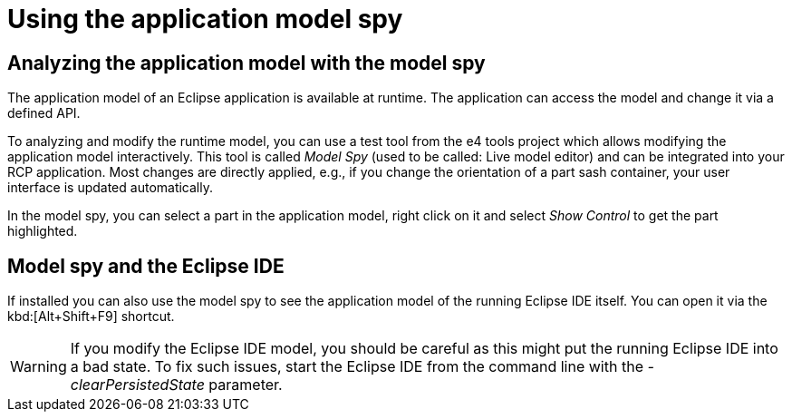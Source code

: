 = Using the application model spy

== Analyzing the application model with the model spy
	
The application model of an Eclipse application is available at runtime.
The application can access the model and change it via a defined API.
	
To analyzing and modify the runtime model, you can use a test tool from the e4 tools project which allows modifying the application model interactively.
This tool is called _Model Spy_ (used to be called: Live model editor) and can be integrated into your RCP application. 
Most changes are directly applied, e.g., if you change the orientation of a part sash container, your user interface is updated automatically.
	
In the model spy, you can select a part in the application model, right click on it and select _Show Control_ to get the part highlighted.
	
== Model spy and the Eclipse IDE
	
If installed you can also use the model spy to see the application model of the running Eclipse IDE itself. 
You can open it via the kbd:[Alt+Shift+F9] shortcut.

[WARNING]
====
If you modify the Eclipse IDE model, you should be careful as this might put the running Eclipse IDE into a bad state. 
To fix such issues, start the Eclipse IDE from the command line with the _-clearPersistedState_ parameter.
====
	